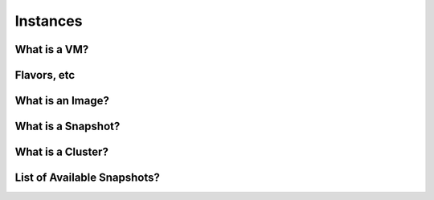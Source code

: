 Instances
===========================================

What is a VM?
-----------------


Flavors, etc
-----------------

What is an Image?
-----------------

What is a Snapshot?
--------------------

What is a Cluster?
------------------

List of Available Snapshots?
----------------------------